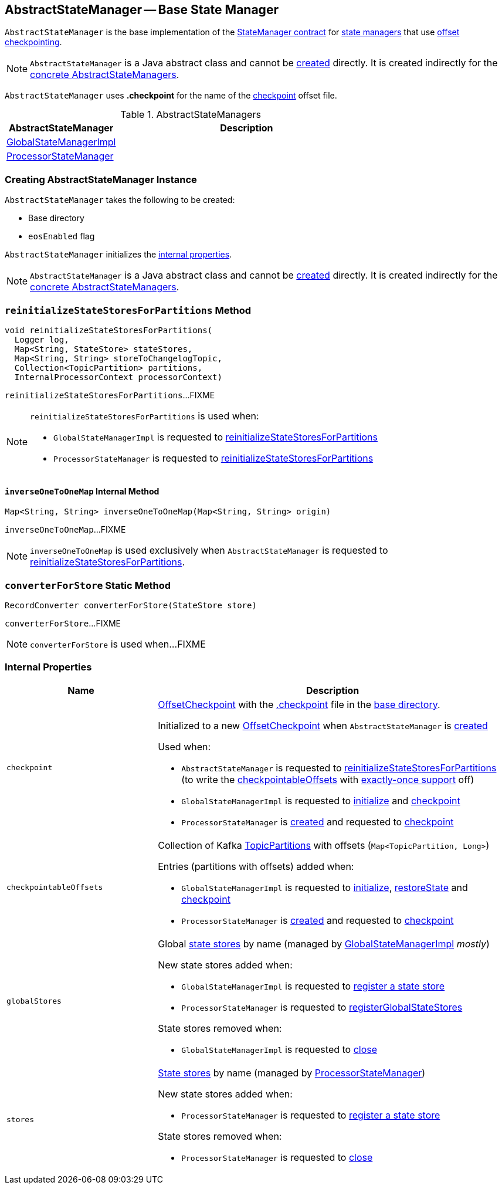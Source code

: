 == [[AbstractStateManager]] AbstractStateManager -- Base State Manager

`AbstractStateManager` is the base implementation of the <<kafka-streams-internals-StateManager.adoc#, StateManager contract>> for <<implementations, state managers>> that use <<checkpoint, offset checkpointing>>.

NOTE: `AbstractStateManager` is a Java abstract class and cannot be <<creating-instance, created>> directly. It is created indirectly for the <<implementations, concrete AbstractStateManagers>>.

[[CHECKPOINT_FILE_NAME]]
`AbstractStateManager` uses *.checkpoint* for the name of the <<checkpoint, checkpoint>> offset file.

[[implementations]]
.AbstractStateManagers
[cols="30,70",options="header",width="100%"]
|===
| AbstractStateManager
| Description

| <<kafka-streams-internals-GlobalStateManagerImpl.adoc#, GlobalStateManagerImpl>>
| [[GlobalStateManagerImpl]]

| <<kafka-streams-internals-ProcessorStateManager.adoc#, ProcessorStateManager>>
| [[ProcessorStateManager]]
|===

=== [[creating-instance]] Creating AbstractStateManager Instance

`AbstractStateManager` takes the following to be created:

* [[baseDir]] Base directory
* [[eosEnabled]] `eosEnabled` flag

`AbstractStateManager` initializes the <<internal-properties, internal properties>>.

NOTE: `AbstractStateManager` is a Java abstract class and cannot be <<creating-instance, created>> directly. It is created indirectly for the <<implementations, concrete AbstractStateManagers>>.

=== [[reinitializeStateStoresForPartitions]] `reinitializeStateStoresForPartitions` Method

[source, java]
----
void reinitializeStateStoresForPartitions(
  Logger log,
  Map<String, StateStore> stateStores,
  Map<String, String> storeToChangelogTopic,
  Collection<TopicPartition> partitions,
  InternalProcessorContext processorContext)
----

`reinitializeStateStoresForPartitions`...FIXME

[NOTE]
====
`reinitializeStateStoresForPartitions` is used when:

* `GlobalStateManagerImpl` is requested to <<kafka-streams-internals-GlobalStateManagerImpl.adoc#reinitializeStateStoresForPartitions, reinitializeStateStoresForPartitions>>

* `ProcessorStateManager` is requested to <<kafka-streams-internals-ProcessorStateManager.adoc#reinitializeStateStoresForPartitions, reinitializeStateStoresForPartitions>>
====

==== [[inverseOneToOneMap]] `inverseOneToOneMap` Internal Method

[source, java]
----
Map<String, String> inverseOneToOneMap(Map<String, String> origin)
----

`inverseOneToOneMap`...FIXME

NOTE: `inverseOneToOneMap` is used exclusively when `AbstractStateManager` is requested to <<reinitializeStateStoresForPartitions, reinitializeStateStoresForPartitions>>.

=== [[converterForStore]] `converterForStore` Static Method

[source, java]
----
RecordConverter converterForStore(StateStore store)
----

`converterForStore`...FIXME

NOTE: `converterForStore` is used when...FIXME

=== [[internal-properties]] Internal Properties

[cols="30m,70",options="header",width="100%"]
|===
| Name
| Description

| checkpoint
a| [[checkpoint]] <<kafka-streams-internals-OffsetCheckpoint.adoc#, OffsetCheckpoint>> with the <<CHECKPOINT_FILE_NAME, .checkpoint>> file in the <<baseDir, base directory>>.

Initialized to a new <<kafka-streams-internals-OffsetCheckpoint.adoc#, OffsetCheckpoint>> when `AbstractStateManager` is <<creating-instance, created>>

Used when:

* `AbstractStateManager` is requested to <<reinitializeStateStoresForPartitions, reinitializeStateStoresForPartitions>> (to write the <<checkpointableOffsets, checkpointableOffsets>> with <<eosEnabled, exactly-once support>> off)

* `GlobalStateManagerImpl` is requested to <<kafka-streams-internals-GlobalStateManagerImpl.adoc#initialize, initialize>> and <<kafka-streams-internals-GlobalStateManagerImpl.adoc#checkpoint, checkpoint>>

* `ProcessorStateManager` is <<kafka-streams-internals-ProcessorStateManager.adoc#, created>> and requested to <<kafka-streams-internals-ProcessorStateManager.adoc#checkpoint, checkpoint>>

| checkpointableOffsets
a| [[checkpointableOffsets]] Collection of Kafka https://kafka.apache.org/22/javadoc/index.html?org/apache/kafka/common/TopicPartition.html[TopicPartitions] with offsets (`Map<TopicPartition, Long>`)

Entries (partitions with offsets) added when:

* `GlobalStateManagerImpl` is requested to <<kafka-streams-internals-GlobalStateManagerImpl.adoc#initialize, initialize>>, <<kafka-streams-internals-GlobalStateManagerImpl.adoc#restoreState, restoreState>> and <<kafka-streams-internals-GlobalStateManagerImpl.adoc#checkpoint, checkpoint>>

* `ProcessorStateManager` is <<kafka-streams-internals-ProcessorStateManager.adoc#, created>> and requested to <<kafka-streams-internals-ProcessorStateManager.adoc#checkpoint, checkpoint>>

| globalStores
a| [[globalStores]] Global <<kafka-streams-StateStore.adoc#, state stores>> by name (managed by <<kafka-streams-internals-GlobalStateManagerImpl.adoc#, GlobalStateManagerImpl>> _mostly_)

New state stores added when:

* `GlobalStateManagerImpl` is requested to <<kafka-streams-internals-GlobalStateManagerImpl.adoc#register, register a state store>>

* `ProcessorStateManager` is requested to <<kafka-streams-internals-ProcessorStateManager.adoc#registerGlobalStateStores, registerGlobalStateStores>>

State stores removed when:

* `GlobalStateManagerImpl` is requested to <<kafka-streams-internals-GlobalStateManagerImpl.adoc#close, close>>

| stores
a| [[stores]] <<kafka-streams-StateStore.adoc#, State stores>> by name (managed by <<kafka-streams-internals-ProcessorStateManager.adoc#, ProcessorStateManager>>)

New state stores added when:

* `ProcessorStateManager` is requested to <<kafka-streams-internals-ProcessorStateManager.adoc#register, register a state store>>

State stores removed when:

* `ProcessorStateManager` is requested to <<kafka-streams-internals-ProcessorStateManager.adoc#close, close>>
|===
